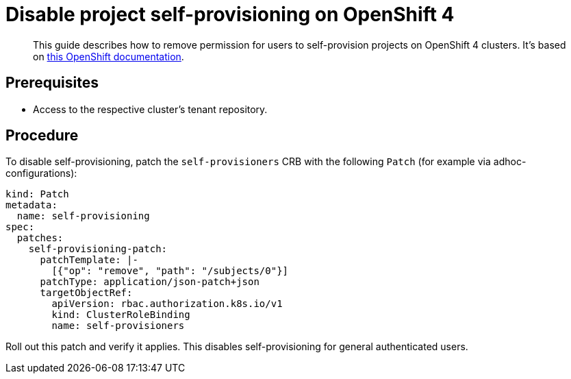 = Disable project self-provisioning on OpenShift 4

[abstract]
This guide describes how to remove permission for users to self-provision projects on OpenShift 4 clusters.
It's based on https://docs.openshift.com/container-platform/4.13/applications/projects/configuring-project-creation.html#disabling-project-self-provisioning_configuring-project-creation[this OpenShift documentation].

== Prerequisites

* Access to the respective cluster's tenant repository.

== Procedure

To disable self-provisioning, patch the `self-provisioners` CRB with the following `Patch` (for example via adhoc-configurations):

[source,yaml]
----
kind: Patch
metadata:
  name: self-provisioning
spec:
  patches:
    self-provisioning-patch:
      patchTemplate: |-
        [{"op": "remove", "path": "/subjects/0"}]
      patchType: application/json-patch+json
      targetObjectRef:
        apiVersion: rbac.authorization.k8s.io/v1
        kind: ClusterRoleBinding
        name: self-provisioners
----

Roll out this patch and verify it applies. This disables self-provisioning for general authenticated users.